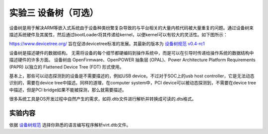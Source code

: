 实验三 设备树（可选）
=====================

设备树是用于解决ARM等嵌入式系统由于设备种类纷繁复杂导致的与平台相关的大量内核代码被大量重复的问题。通过设备树来描述系统硬件及其属性，然后通过bootLoader将其传递给kernel，以便kernel可以有较大的灵活性。如下图所示：

.. image:: dev-tree-example.png

https://www.devicetree.org/ 旨在促进devicetree标准的发展。其最新的版本为 `设备树规范 v0.4-rc1 <https://github.com/devicetree-org/devicetree-specification/releases/download/v0.4-rc1/devicetree-specification-v0.4-rc1.pdf>`_

设备树是描述硬件的数据结构。 无需将设备的每个细节都硬编码到操作系统中，而是可以在引导时传递给操作系统的数据结构中描述硬件的许多方面。 设备树由 OpenFirmware、OpenPOWER 抽象层 (OPAL)、Power Architecture Platform Requirements (PAPR) 以独立的 Flattened Device Tree (FDT) 形式使用。

基本上，那些可以动态探测到的设备是不需要描述的，例如USB device。不过对于SOC上的usb host controller，它是无法动态识别的，需要在device tree中描述。同样的道理，在computer system中，PCI device可以被动态探测到，不需要在device tree中描述，但是PCI bridge如果不能被探测，那么就需要描述。

很多系统工具是OS开发过程中自然产生的需求，如将.dtb文件进行解析并转换成可读的.dts格式。

实验内容
-----------------------

依据 `设备树规范 <https://github.com/devicetree-org/devicetree-specification/releases/download/v0.4-rc1/devicetree-specification-v0.4-rc1.pdf>`_ 选择你熟悉的语言编写程序解析virt.dtb文件。



